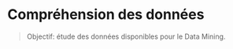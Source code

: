 * Compréhension des données 

#+BEGIN_QUOTE
Objectif: étude des données disponibles pour le Data Mining.
#+END_QUOTE

